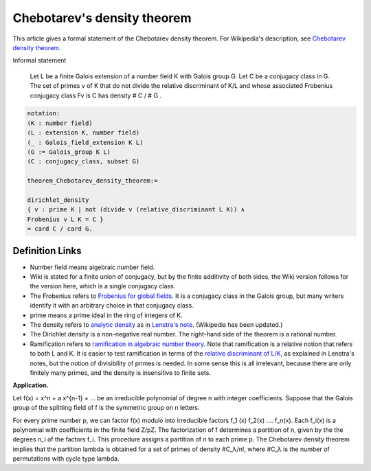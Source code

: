 Chebotarev's density theorem
----------------------------

This article gives a formal statement of the Chebotarev density theorem.  For Wikipedia's
description, see
`Chebotarev density theorem <https://en.wikipedia.org/wiki/Chebotarev%27s_density_theorem>`_.

Informal statement

  Let L be a finite Galois extension of a number field K
  with Galois group G.
  Let C be a conjugacy class in G.
  The set of primes v of K that do not divide the relative discriminant of K/L and
  whose associated Frobenius conjugacy class Fv
  is C has density
  # C / # G . 

.. code-block:: text

  notation:
  (K : number field)
  (L : extension K, number field)
  (_ : Galois_field_extension K L)
  (G := Galois_group K L)
  (C : conjugacy_class, subset G)

  theorem_Chebotarev_density_theorem:=

  dirichlet_density
  { v : prime K | not (divide v (relative_discriminant L K)) ∧
  Frobenius v L K = C }
  = card C / card G.


Definition Links
================

* Number field means algebraic number field.

* Wiki is stated for a finite union of conjugacy, but by the finite additivity of both sides,
  the Wiki version follows for the version here, which is a single conjugacy class.
  
* The Frobenius refers to `Frobenius for global fields
  <https://en.wikipedia.org/wiki/Frobenius_endomorphism>`_.  It is a
  conjugacy class in the Galois group, but many writers identify it with
  an arbitrary choice in that conjugacy class.

* prime means a prime ideal in the ring of integers of K.
  
* The density refers to `analytic density
  <https://en.wikipedia.org/wiki/Dirichlet_density>`_ as in
  `Lenstra's note <http://websites.math.leidenuniv.nl/algebra/Lenstra-Chebotarev.pdf>`_.
  (Wikipedia has been updated.)

* The
  Dirichlet density is a non-negative real number.  The right-hand
  side of the theorem is a rational number.
  
* Ramification refers to `ramification in algebraic number theory
  <https://en.wikipedia.org/wiki/Ramification_(mathematics)>`_.  Note
  that ramification is a relative notion that refers to both L and K.
  It is easier to test ramification in terms of the `relative discriminant of L/K
  <https://en.wikipedia.org/wiki/Discriminant_of_an_algebraic_number_field>`_,
  as explained in Lenstra's notes, but the notion of divisibility of primes is needed.
  In some sense this is all irrelevant, because there are only finitely many primes,
  and the density is insensitive to finite sets.


**Application.**

Let f(x) = x^n + a x^{n-1} + ...
be an irreducible polynomial of degree n with integer coefficients.
Suppose that the Galois group of the splitting field of f is the symmetric group on n letters.

For every prime number p, we can factor f(x) modulo into irreducible factors
f_1 (x) f_2(x) .... f_n(x).  Each f_i(x) is a polynomial with coefficients in the finite field Z/pZ.
The factorization of f determines a partition of n,
given by the the degrees n_i of the factors f_i.   This procedure assigns a partition
of n to each prime p. The Chebotarev density theorem implies that the partition lambda
is obtained for a set of primes of density #C_λ/n!, where #C_λ is the number of permutations
with cycle type lambda.


